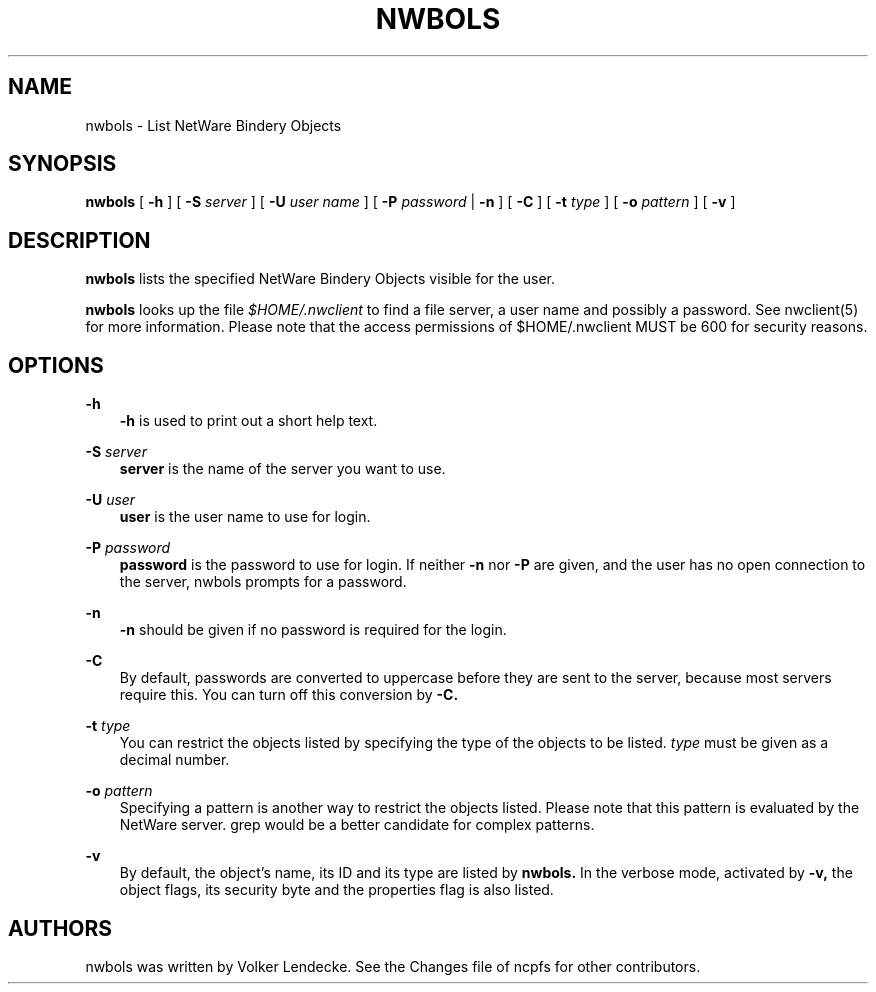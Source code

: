 .TH NWBOLS 1 7/9/1996 nwbols nwbols
.SH NAME
nwbols \- List NetWare Bindery Objects
.SH SYNOPSIS
.B nwbols
[
.B -h
] [
.B -S
.I server
] [
.B -U
.I user name
] [
.B -P
.I password
|
.B -n
] [
.B -C
] [
.B -t
.I type
] [
.B -o
.I pattern
] [
.B -v
]

.SH DESCRIPTION
.B nwbols
lists the specified NetWare Bindery Objects visible for the user.

.B nwbols
looks up the file
.I $HOME/.nwclient
to find a file server, a user name and possibly a password. See
nwclient(5) for more information. Please note that the access
permissions of $HOME/.nwclient MUST be 600 for security reasons.

.SH OPTIONS

.B -h
.RS 3
.B -h
is used to print out a short help text.
.RE

.B -S
.I server
.RS 3
.B server
is the name of the server you want to use.
.RE

.B -U
.I user
.RS 3
.B user
is the user name to use for login.
.RE

.B -P
.I password
.RS 3
.B password
is the password to use for login. If neither
.B -n
nor
.B -P
are given, and the user has no open connection to the server, nwbols
prompts for a password.
.RE

.B -n
.RS 3
.B -n
should be given if no password is required for the login.
.RE

.B -C
.RS 3
By default, passwords are converted to uppercase before they are sent
to the server, because most servers require this. You can turn off
this conversion by
.B -C.
.RE

.B -t
.I type
.RS 3
You can restrict the objects listed by specifying the type of the
objects to be listed. 
.I type
must be given as a decimal number.
.RE

.B -o
.I pattern
.RS 3
Specifying a pattern is another way to restrict the objects
listed. Please note that this pattern is evaluated by the NetWare
server. grep would be a better candidate for complex patterns.
.RE

.B -v
.RS 3
By default, the object's name, its ID and its type are listed by
.B nwbols.
In the verbose mode, activated by
.B -v,
the object flags, its security byte and the properties flag is also
listed.
.RE

.SH AUTHORS
nwbols was written by Volker Lendecke. See the Changes file of ncpfs
for other contributors.
